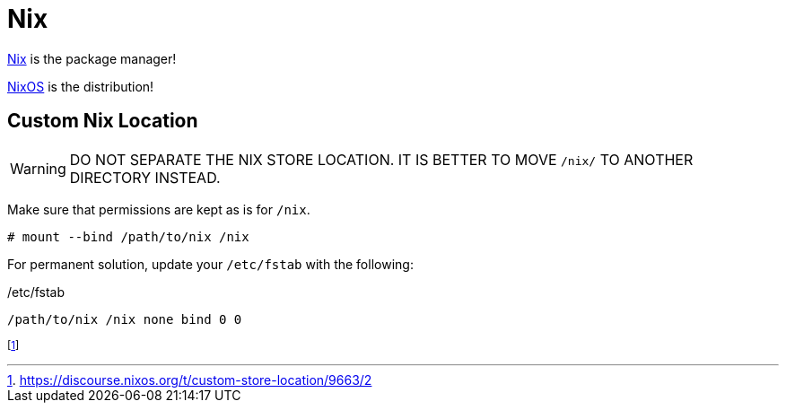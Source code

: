 = Nix

[INFO]
====
xref:nix.adoc[Nix] is the package manager!

xref:nixos.adoc[NixOS] is the distribution!
====

== Custom Nix Location

WARNING: DO NOT SEPARATE THE NIX STORE LOCATION. IT IS BETTER TO MOVE `/nix/` TO ANOTHER DIRECTORY INSTEAD.

Make sure that permissions are kept as is for `/nix`.

[, bash]
----
# mount --bind /path/to/nix /nix
----

For permanent solution, update your `/etc/fstab` with the following:

./etc/fstab
----
/path/to/nix /nix none bind 0 0
----

footnote:[https://discourse.nixos.org/t/custom-store-location/9663/2] 
